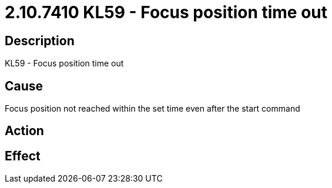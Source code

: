 = 2.10.7410 KL59 - Focus position time out
:imagesdir: img

== Description

KL59 - Focus position time out

== Cause
Focus position not reached within the set time even after the start command
 

== Action
 

== Effect 
 



